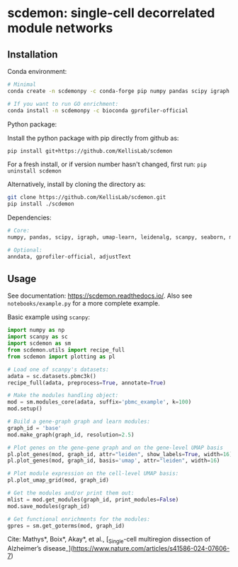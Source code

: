 * scdemon: single-cell decorrelated module networks
** Installation
**** Conda environment:
#+BEGIN_SRC bash
# Minimal
conda create -n scdemonpy -c conda-forge pip numpy pandas scipy igraph umap-learn leidenalg scanpy seaborn matplotlib

# If you want to run GO enrichment:
conda install -n scdemonpy -c bioconda gprofiler-official
#+END_SRC

**** Python package:
Install the python package with pip directly from github as: 
#+BEGIN_SRC sh
pip install git+https://github.com/KellisLab/scdemon
#+END_SRC

For a fresh install, or if version number hasn't changed, first run: ~pip uninstall scdemon~

Alternatively, install by cloning the directory as:

#+BEGIN_SRC sh
git clone https://github.com/KellisLab/scdemon.git
pip install ./scdemon
#+END_SRC


**** Dependencies:

#+BEGIN_SRC bash
# Core:
numpy, pandas, scipy, igraph, umap-learn, leidenalg, scanpy, seaborn, matplotlib

# Optional:
anndata, gprofiler-official, adjustText
#+END_SRC


** Usage
See documentation: https://scdemon.readthedocs.io/. Also see ~notebooks/example.py~ for a more complete example.

Basic example using ~scanpy~:

#+BEGIN_SRC python
import numpy as np
import scanpy as sc
import scdemon as sm
from scdemon.utils import recipe_full
from scdemon import plotting as pl

# Load one of scanpy's datasets:
adata = sc.datasets.pbmc3k()
recipe_full(adata, preprocess=True, annotate=True)

# Make the modules handling object:
mod = sm.modules_core(adata, suffix='pbmc_example', k=100)
mod.setup()

# Build a gene-graph graph and learn modules:
graph_id = 'base'
mod.make_graph(graph_id, resolution=2.5)

# Plot genes on the gene-gene graph and on the gene-level UMAP basis
pl.plot_genes(mod, graph_id, attr="leiden", show_labels=True, width=16)
pl.plot_genes(mod, graph_id, basis='umap', attr="leiden", width=16)

# Plot module expression on the cell-level UMAP basis:
pl.plot_umap_grid(mod, graph_id)

# Get the modules and/or print them out:
mlist = mod.get_modules(graph_id, print_modules=False)
mod.save_modules(graph_id)

# Get functional enrichments for the modules:
gpres = sm.get_goterms(mod, graph_id)
#+END_SRC


Cite: Mathys*, Boix*, Akay*, et al., [_Single-cell multiregion dissection of Alzheimer’s disease_](https://www.nature.com/articles/s41586-024-07606-7)

